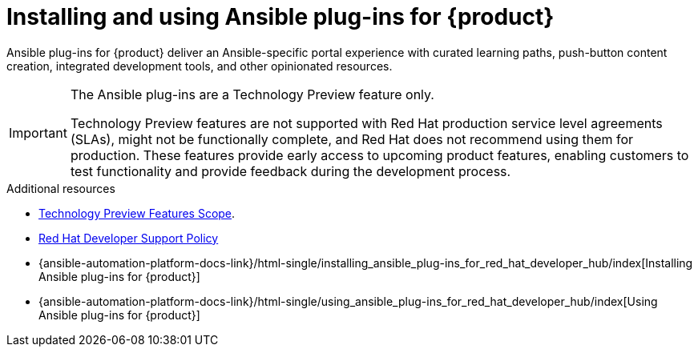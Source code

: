 :_mod-docs-content-type: CONCEPT

= Installing and using Ansible plug-ins for {product}

Ansible plug-ins for {product} deliver an Ansible-specific portal experience with curated learning paths,
push-button content creation, integrated development tools, and other opinionated resources.

[IMPORTANT]
====
The Ansible plug-ins are a Technology Preview feature only.

Technology Preview features are not supported with Red Hat production service level agreements (SLAs), might not be functionally complete, and Red Hat does not recommend using them for production. These features provide early access to upcoming product features, enabling customers to test functionality and provide feedback during the development process.



====

.Additional resources
* link:https://access.redhat.com/support/offerings/techpreview/[Technology Preview Features Scope].
* link:https://access.redhat.com/policy/developerhub-support-policy[Red Hat Developer Support Policy]
* {ansible-automation-platform-docs-link}/html-single/installing_ansible_plug-ins_for_red_hat_developer_hub/index[Installing Ansible plug-ins for {product}]
* {ansible-automation-platform-docs-link}/html-single/using_ansible_plug-ins_for_red_hat_developer_hub/index[Using Ansible plug-ins for {product}]

